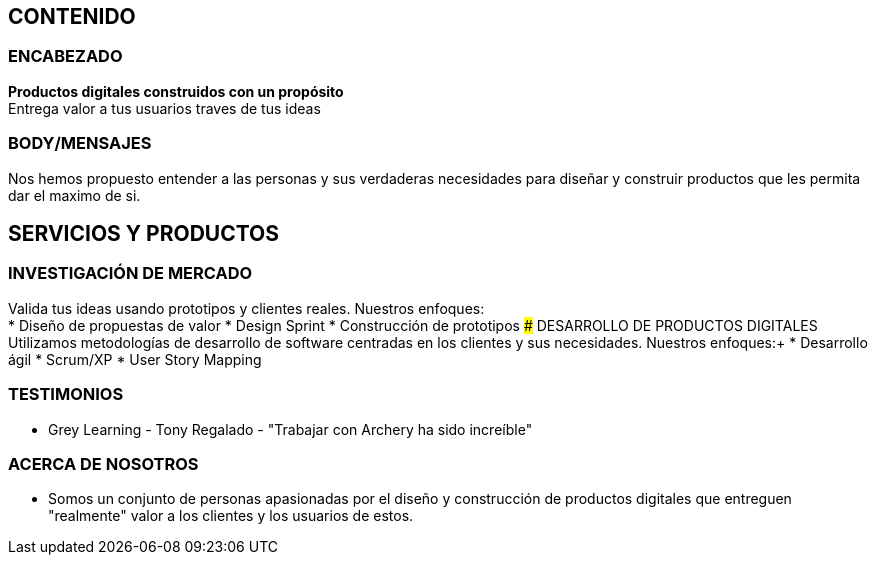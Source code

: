 ## CONTENIDO 
### ENCABEZADO
*Productos digitales construidos con un propósito* +
Entrega valor a tus usuarios traves de tus ideas

### BODY/MENSAJES
Nos hemos propuesto entender a las personas y sus verdaderas necesidades para diseñar y construir productos que les permita dar el maximo de si.

## SERVICIOS Y PRODUCTOS
### INVESTIGACIÓN DE MERCADO
Valida tus ideas usando prototipos y clientes reales. Nuestros enfoques: +
* Diseño de propuestas de valor
* Design Sprint
* Construcción de prototipos
### DESARROLLO DE PRODUCTOS DIGITALES
Utilizamos metodologías de desarrollo de software centradas en los clientes y sus necesidades. Nuestros enfoques:+
* Desarrollo ágil
* Scrum/XP
* User Story Mapping

### TESTIMONIOS
* Grey Learning - Tony Regalado - "Trabajar con Archery ha sido increíble" 

### ACERCA DE NOSOTROS
* Somos un conjunto de personas apasionadas por el diseño y construcción de productos digitales que entreguen "realmente" valor a los clientes y los usuarios de estos.
